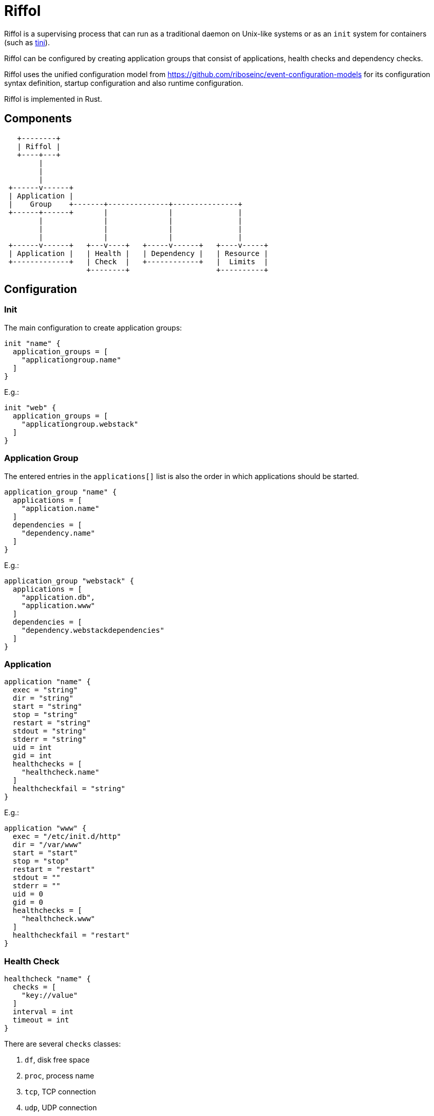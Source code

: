 = Riffol

Riffol is a supervising process that can run as a traditional daemon on
Unix-like systems or as an `init` system for containers
(such as https://github.com/krallin/tini[tini]).

Riffol can be configured by creating application groups that consist of
applications, health checks and dependency checks.

Riffol uses the unified configuration model from
https://github.com/riboseinc/event-configuration-models for its
configuration syntax definition, startup configuration and
also runtime configuration.

Riffol is implemented in Rust.


== Components

[source]
----
   +--------+
   | Riffol |
   +----+---+
        |
        |
        |
 +------v------+
 | Application |
 |    Group    +-------+--------------+---------------+
 +------+------+       |              |               |
        |              |              |               |
        |              |              |               |
        |              |              |               |
 +------v------+   +---v----+   +-----v------+   +----v-----+
 | Application |   | Health |   | Dependency |   | Resource |
 +-------------+   | Check  |   +------------+   |  Limits  |
                   +--------+                    +----------+
----


== Configuration

=== Init

The main configuration to create application groups:

[source]
----
init "name" {
  application_groups = [
    "applicationgroup.name"
  ]
}
----

E.g.:

[source]
----
init "web" {
  application_groups = [
    "applicationgroup.webstack"
  ]
}
----

=== Application Group

The entered entries in the `applications[]` list is also the order in which applications should be started.

[source]
----
application_group "name" {
  applications = [
    "application.name"
  ]
  dependencies = [
    "dependency.name"
  ]
}
----

E.g.:

[source]
----
application_group "webstack" {
  applications = [
    "application.db",
    "application.www"
  ]
  dependencies = [
    "dependency.webstackdependencies"
  ]
}
----

=== Application

[source]
----
application "name" {
  exec = "string"
  dir = "string"
  start = "string"
  stop = "string"
  restart = "string"
  stdout = "string"
  stderr = "string"
  uid = int
  gid = int
  healthchecks = [
    "healthcheck.name"
  ]
  healthcheckfail = "string"
}
----

E.g.:

[source]
----
application "www" {
  exec = "/etc/init.d/http"
  dir = "/var/www"
  start = "start"
  stop = "stop"
  restart = "restart"
  stdout = ""
  stderr = ""
  uid = 0
  gid = 0
  healthchecks = [
    "healthcheck.www"
  ]
  healthcheckfail = "restart"
}
----

=== Health Check

[source]
----
healthcheck "name" {
  checks = [
    "key://value"
  ]
  interval = int
  timeout = int
}
----

There are several `checks` classes:

. `df`, disk free space
. `proc`, process name
. `tcp`, TCP connection
. `udp`, UDP connection
. `http`, establish a http connection
. `https`, establish a https connection

Parameters:

. `interval`, the interval of the check defined in seconds
. `timeout`, the timeout of network connections defined in seconds

E.g.:

[source]
----
healthcheck "db" {
  checks = [
    "df:///var/lib/mysql:512"
    "proc://mysqld",
    "tcp://127.0.0.1:3306"
  ]
  interval = 60
  timeout = 10
}
----

=== Dependency

A `packages[]` dependency is checked via an operating system specific method.

e.g.: on RHEL/CentOS Riffol will execute `rpm -q ${name}`

[source]
----
dependency "name" {
  packages = [
    "string"
  ]
}
----

E.g.:

[source]
----
dependency "webstack" {
  packages = [
    "httpd",
    "mariadb"
  ]
}
----


=== Resource Limits

[source]
----
limits "name" {
  max_procs = int
  max_mem = int
}
----

e.g.:

[source]
----
limits "db" {
  max_procs = 4
  max_mem = 1024
}
----


=== Redirection and stream destination

[source]
----
stream_destination "rsyslog" {
  encoding = "UTF"
  host = "192.168.1.3"
  port = 514
  protocol = "udp"
}

stream_destination "logfile" {
  encoding = "UTF"
  file = "/var/log/mylogs"
}

application "www" {
  ...
  stdout = "${stream_desination.logfile}"
  stderr = "${stream_desination.rsyslog}"
  ...
}
----

== ... Riffol?

https://en.wikipedia.org/wiki/Salmon_run#The_spawning

> The eggs of a female salmon are called her roe. To lay her roe, the female salmon builds a **spawn**ing nest, called a redd, in a riffle with gravel as its streambed. A **riffle** is a relatively shallow length of stream where the water is turbulent and flows faster.

By spelling "riffol" with an O, we are putting the chemical symbol for oxygen in the word: we are https://en.wikipedia.org/wiki/Redox[oxidising] Riffol. Which makes sense, since Riffol is in Rust.
